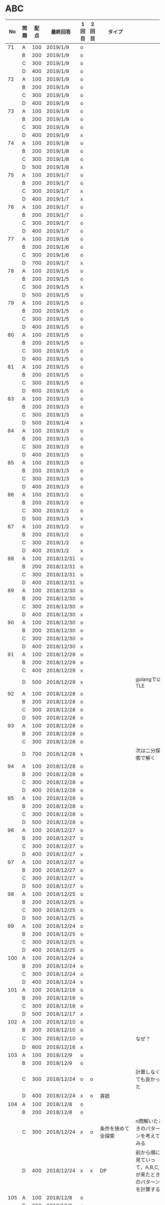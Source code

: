 #+TITLE:
#+AUTHOR: ymiyamoto
#+EMAIL: ymiyamoto324@gmail.com
#+STARTUP: showall
#+LANGUAGE:ja
#+OPTIONS: \n:nil creator:nil indent

* ABC
|  No | 問題 | 配点 | 最終回答   | 1回目 | 2回目 | タイプ             |                                                                            | 備考 |
|-----+------+------+------------+-------+-------+--------------------+----------------------------------------------------------------------------+------|
|  71 | A    |  100 | 2019/1/9   | o     |       |                    |                                                                            |      |
|     | B    |  200 | 2019/1/9   | o     |       |                    |                                                                            |      |
|     | C    |  300 | 2019/1/9   | o     |       |                    |                                                                            |      |
|     | D    |  400 | 2019/1/9   | o     |       |                    |                                                                            |      |
|  72 | A    |  100 | 2019/1/9   | o     |       |                    |                                                                            |      |
|     | B    |  200 | 2019/1/9   | o     |       |                    |                                                                            |      |
|     | C    |  300 | 2019/1/9   | o     |       |                    |                                                                            |      |
|     | D    |  400 | 2019/1/9   | o     |       |                    |                                                                            |      |
|  73 | A    |  100 | 2019/1/9   | o     |       |                    |                                                                            |      |
|     | B    |  200 | 2019/1/9   | o     |       |                    |                                                                            |      |
|     | C    |  300 | 2019/1/9   | o     |       |                    |                                                                            |      |
|     | D    |  400 | 2019/1/9   | x     |       |                    |                                                                            |      |
|  74 | A    |  100 | 2019/1/8   | o     |       |                    |                                                                            |      |
|     | B    |  200 | 2019/1/8   | o     |       |                    |                                                                            |      |
|     | C    |  300 | 2019/1/8   | o     |       |                    |                                                                            |      |
|     | D    |  500 | 2019/1/8   | x     |       |                    |                                                                            |      |
|  75 | A    |  100 | 2019/1/7   | o     |       |                    |                                                                            |      |
|     | B    |  200 | 2019/1/7   | o     |       |                    |                                                                            |      |
|     | C    |  300 | 2019/1/7   | x     |       |                    |                                                                            |      |
|     | D    |  400 | 2019/1/7   | x     |       |                    |                                                                            |      |
|  76 | A    |  100 | 2019/1/7   | o     |       |                    |                                                                            |      |
|     | B    |  200 | 2019/1/7   | o     |       |                    |                                                                            |      |
|     | C    |  300 | 2019/1/7   | o     |       |                    |                                                                            |      |
|     | D    |  400 | 2019/1/7   | o     |       |                    |                                                                            |      |
|  77 | A    |  100 | 2019/1/6   | o     |       |                    |                                                                            |      |
|     | B    |  200 | 2019/1/6   | o     |       |                    |                                                                            |      |
|     | C    |  300 | 2019/1/6   | o     |       |                    |                                                                            |      |
|     | D    |  700 | 2019/1/7   | x     |       |                    |                                                                            |      |
|  78 | A    |  100 | 2019/1/5   | o     |       |                    |                                                                            |      |
|     | B    |  200 | 2019/1/5   | o     |       |                    |                                                                            |      |
|     | C    |  300 | 2019/1/5   | x     |       |                    |                                                                            |      |
|     | D    |  500 | 2019/1/5   | o     |       |                    |                                                                            |      |
|  79 | A    |  100 | 2019/1/5   | o     |       |                    |                                                                            |      |
|     | B    |  200 | 2019/1/5   | o     |       |                    |                                                                            |      |
|     | C    |  300 | 2019/1/5   | o     |       |                    |                                                                            |      |
|     | D    |  400 | 2019/1/5   | o     |       |                    |                                                                            |      |
|  80 | A    |  100 | 2019/1/5   | o     |       |                    |                                                                            |      |
|     | B    |  200 | 2019/1/5   | o     |       |                    |                                                                            |      |
|     | C    |  300 | 2019/1/5   | o     |       |                    |                                                                            |      |
|     | D    |  400 | 2019/1/5   | o     |       |                    |                                                                            |      |
|  81 | A    |  100 | 2019/1/5   | o     |       |                    |                                                                            |      |
|     | B    |  200 | 2019/1/5   | o     |       |                    |                                                                            |      |
|     | C    |  300 | 2019/1/5   | o     |       |                    |                                                                            |      |
|     | D    |  600 | 2019/1/5   | o     |       |                    |                                                                            |      |
|  83 | A    |  100 | 2019/1/3   | o     |       |                    |                                                                            |      |
|     | B    |  200 | 2019/1/3   | o     |       |                    |                                                                            |      |
|     | C    |  300 | 2019/1/3   | o     |       |                    |                                                                            |      |
|     | D    |  500 | 2019/1/4   | x     |       |                    |                                                                            |      |
|  84 | A    |  100 | 2019/1/3   | o     |       |                    |                                                                            |      |
|     | B    |  200 | 2019/1/3   | o     |       |                    |                                                                            |      |
|     | C    |  300 | 2019/1/3   | o     |       |                    |                                                                            |      |
|     | D    |  400 | 2019/1/3   | o     |       |                    |                                                                            |      |
|  85 | A    |  100 | 2019/1/3   | o     |       |                    |                                                                            |      |
|     | B    |  200 | 2019/1/3   | o     |       |                    |                                                                            |      |
|     | C    |  300 | 2019/1/3   | o     |       |                    |                                                                            |      |
|     | D    |  400 | 2019/1/3   | o     |       |                    |                                                                            |      |
|  86 | A    |  100 | 2019/1/2   | o     |       |                    |                                                                            |      |
|     | B    |  200 | 2019/1/2   | o     |       |                    |                                                                            |      |
|     | C    |  300 | 2019/1/2   | o     |       |                    |                                                                            |      |
|     | D    |  500 | 2019/1/3   | x     |       |                    |                                                                            |      |
|  87 | A    |  100 | 2019/1/2   | o     |       |                    |                                                                            |      |
|     | B    |  200 | 2019/1/2   | o     |       |                    |                                                                            |      |
|     | C    |  300 | 2019/1/2   | o     |       |                    |                                                                            |      |
|     | D    |  400 | 2019/1/2   | x     |       |                    |                                                                            |      |
|  88 | A    |  100 | 2018/12/31 | o     |       |                    |                                                                            |      |
|     | B    |  200 | 2018/12/31 | o     |       |                    |                                                                            |      |
|     | C    |  300 | 2018/12/31 | o     |       |                    |                                                                            |      |
|     | D    |  400 | 2018/12/31 | o     |       |                    |                                                                            |      |
|  89 | A    |  100 | 2018/12/30 | o     |       |                    |                                                                            |      |
|     | B    |  200 | 2018/12/30 | o     |       |                    |                                                                            |      |
|     | C    |  300 | 2018/12/30 | o     |       |                    |                                                                            |      |
|     | D    |  400 | 2018/12/30 | x     |       |                    |                                                                            |      |
|  90 | A    |  100 | 2018/12/30 | o     |       |                    |                                                                            |      |
|     | B    |  200 | 2018/12/30 | o     |       |                    |                                                                            |      |
|     | C    |  300 | 2018/12/30 | o     |       |                    |                                                                            |      |
|     | D    |  400 | 2018/12/30 | x     |       |                    |                                                                            |      |
|  91 | A    |  100 | 2018/12/29 | o     |       |                    |                                                                            |      |
|     | B    |  200 | 2018/12/29 | o     |       |                    |                                                                            |      |
|     | C    |  400 | 2018/12/29 | x     |       |                    |                                                                            |      |
|     | D    |  500 | 2018/12/29 | x     |       |                    | golangではTLE                                                              |      |
|  92 | A    |  100 | 2018/12/28 | o     |       |                    |                                                                            |      |
|     | B    |  200 | 2018/12/28 | o     |       |                    |                                                                            |      |
|     | C    |  300 | 2018/12/28 | o     |       |                    |                                                                            |      |
|     | D    |  500 | 2018/12/28 | o     |       |                    |                                                                            |      |
|  93 | A    |  100 | 2018/12/28 | o     |       |                    |                                                                            |      |
|     | B    |  200 | 2018/12/28 | o     |       |                    |                                                                            |      |
|     | C    |  300 | 2018/12/28 | o     |       |                    |                                                                            |      |
|     | D    |  700 | 2018/12/28 | x     |       |                    | 次は二分探索で解く                                                         |      |
|  94 | A    |  100 | 2018/12/28 | o     |       |                    |                                                                            |      |
|     | B    |  200 | 2018/12/28 | o     |       |                    |                                                                            |      |
|     | C    |  300 | 2018/12/28 | o     |       |                    |                                                                            |      |
|     | D    |  400 | 2018/12/28 | o     |       |                    |                                                                            |      |
|  95 | A    |  100 | 2018/12/28 | o     |       |                    |                                                                            |      |
|     | B    |  200 | 2018/12/28 | o     |       |                    |                                                                            |      |
|     | C    |  300 | 2018/12/28 | o     |       |                    |                                                                            |      |
|     | D    |  500 | 2018/12/28 | o     |       |                    |                                                                            |      |
|  96 | A    |  100 | 2018/12/27 | o     |       |                    |                                                                            |      |
|     | B    |  200 | 2018/12/27 | o     |       |                    |                                                                            |      |
|     | C    |  300 | 2018/12/27 | o     |       |                    |                                                                            |      |
|     | D    |  400 | 2018/12/27 | x     |       |                    |                                                                            |      |
|  97 | A    |  100 | 2018/12/27 | o     |       |                    |                                                                            |      |
|     | B    |  200 | 2018/12/27 | o     |       |                    |                                                                            |      |
|     | C    |  300 | 2018/12/27 | o     |       |                    |                                                                            |      |
|     | D    |  500 | 2018/12/27 | o     |       |                    |                                                                            |      |
|  98 | A    |  100 | 2018/12/25 | o     |       |                    |                                                                            |      |
|     | B    |  200 | 2018/12/25 | o     |       |                    |                                                                            |      |
|     | C    |  300 | 2018/12/25 | o     |       |                    |                                                                            |      |
|     | D    |  500 | 2018/12/25 | o     |       |                    |                                                                            |      |
|  99 | A    |  100 | 2018/12/24 | o     |       |                    |                                                                            |      |
|     | B    |  200 | 2018/12/25 | o     |       |                    |                                                                            |      |
|     | C    |  300 | 2018/12/25 | o     |       |                    |                                                                            |      |
|     | D    |  400 | 2018/12/25 | o     |       |                    |                                                                            |      |
| 100 | A    |  100 | 2018/12/24 | o     |       |                    |                                                                            |      |
|     | B    |  200 | 2018/12/24 | o     |       |                    |                                                                            |      |
|     | C    |  300 | 2018/12/24 | o     |       |                    |                                                                            |      |
|     | D    |  400 | 2018/12/24 | x     |       |                    |                                                                            |      |
| 101 | A    |  100 | 2018/12/16 | o     |       |                    |                                                                            |      |
|     | B    |  200 | 2018/12/16 | o     |       |                    |                                                                            |      |
|     | C    |  300 | 2018/12/16 | o     |       |                    |                                                                            |      |
|     | D    |  500 | 2018/12/17 | x     |       |                    |                                                                            |      |
| 102 | A    |  100 | 2018/12/10 | o     |       |                    |                                                                            |      |
|     | B    |  200 | 2018/12/10 | o     |       |                    |                                                                            |      |
|     | C    |  300 | 2018/12/10 | o     |       |                    | なぜ？                                                                     |      |
|     | D    |  600 | 2018/12/16 | x     |       |                    |                                                                            |      |
| 103 | A    |  100 | 2018/12/9  | o     |       |                    |                                                                            |      |
|     | B    |  200 | 2018/12/9  | o     |       |                    |                                                                            |      |
|     | C    |  300 | 2018/12/24 | o     | o     |                    | 計算しなくても良かった                                                     |      |
|     | D    |  400 | 2018/12/24 | x     | o     | 貪欲               |                                                                            |      |
| 104 | A    |  100 | 2018/12/8  | o     |       |                    |                                                                            |      |
|     | B    |  200 | 2018/12/8  | o     |       |                    |                                                                            |      |
|     | C    |  300 | 2018/12/24 | x     | o     | 条件を狭めて全探索 | n問解いたときのパターンを考えてみる                                        |      |
|     | D    |  400 | 2018/12/24 | x     | x     | DP                 | 前から順に見ていって，A,B,C,?が来たときのパターンを計算する                |      |
| 105 | A    |  100 | 2018/12/8  | o     |       |                    |                                                                            |      |
|     | B    |  200 | 2018/12/8  | o     |       |                    |                                                                            |      |
|     | C    |  300 | 2018/12/23 | x     | o     |                    | 普通に2進数を算出すると同じように考えればよい                              |      |
|     | D    |  400 | 2018/12/23 | x     | o     | 累積和             | 累積和をMで割ったの差が0のものはMで割れる                                  |      |
| 106 | A    |  100 | 2018/12/6  | o     |       |                    |                                                                            |      |
|     | B    |  200 | 2018/12/6  | o     |       |                    |                                                                            |      |
|     | C    |  300 | 2018/12/22 | o     | x     |                    |                                                                            |      |
|     | D    |  400 | 2018/12/23 | x     | o     | 累積和             | 二次元座標としてみなし，累積和                                             |      |
| 107 | A    |  100 | 2018/12/5  | o     |       |                    |                                                                            |      |
|     | B    |  200 | 2018/12/5  | o     |       |                    |                                                                            |      |
|     | C    |  300 | 2018/12/23 | o     | o     |                    |                                                                            |      |
|     | D    |  700 |            | x     |       |                    | x以上の要素が[m/2]個以上含まれる配列の中央値はxになる                      |      |
| 108 | A    |  100 | 2018/12/5  | o     |       |                    |                                                                            |      |
|     | B    |  200 | 2018/12/5  | o     |       |                    |                                                                            |      |
|     | C    |  300 | 2018/12/22 | x     | o     |                    | Kの倍数<=>Kで割ると余りが0                                                 |      |
|     | D    |  700 | 2018/12/22 | x     | x     |                    | 2のn乗の和で大きな数が表現できる.2のn乗を使いL-1に近づくように近似していく |      |
| 109 | A    |  100 | 2018/12/5  | o     |       |                    |                                                                            |      |
|     | B    |  200 | 2018/12/5  | o     |       |                    |                                                                            |      |
|     | C    |  300 | 2018/12/21 | o     | o     |                    |                                                                            |      |
|     | D    |  400 | 2018/12/21 | o     | o     |                    |                                                                            |      |
| 110 | A    |  100 | 2018/12/2  | o     |       |                    |                                                                            |      |
|     | B    |  200 | 2018/12/2  | o     |       |                    |                                                                            |      |
|     | C    |  300 | 2018/12/21 | o     | o     |                    |                                                                            |      |
|     | D    |  400 | 2018/12/21 | x     | x     | combination        | 素因数分解して割り振る                                                     |      |
| 111 | A    |  100 | 2018/12/1  | o     |       |                    |                                                                            |      |
|     | B    |  200 | 2018/12/1  | o     |       |                    |                                                                            |      |
|     | C    |  300 | 2018/12/19 | o     | o     |                    |                                                                            |      |
|     | D    |  600 | 2018/12/21 | x     | x     |                    | マンハッタン距離はx+y, x-yを考えてみれば良い(45度回転させるのと同じこと).  |      |
| 112 | A    |  100 | 2018/12/1  | o     |       |                    |                                                                            |      |
|     | B    |  200 | 2018/12/1  | o     |       |                    |                                                                            |      |
|     | C    |  300 | 2018/12/19 | o     | o     |                    |                                                                            |      |
|     | D    |  400 | 2018/12/19 | o     | o     |                    | 回答できたが考え方が違っていた                                             |      |
| 113 | A    |  100 | 2018/12/1  | o     |       |                    |                                                                            |      |
|     | B    |  200 | 2018/12/1  | o     |       |                    |                                                                            |      |
|     | C    |  300 | 2018/12/17 | x     | x     | sort, binarySearch | 県毎にソートしてbinarySerchする                                            |      |
|     | D    |  400 | 2018/12/19 | ×     | o     | dp                 | dpして全探索する                                                           |      |
| 114 | A    |  100 | 2018/12/4  | o     |       |                    |                                                                            |      |
|     | B    |  200 | 2018/12/4  | o     |       |                    |                                                                            |      |
|     | C    |  300 | 2018/12/17 | x     | o     | 全探索 or 桁dp     | 桁DPでも解ける                                                             |      |
|     | D    |  400 | 2018/12/17 | x     | x     |                    | 75の約数とするパターンで分けることができる                                 |      |
| 115 | A    |  100 | 2018/12/8  | o     |       |                    |                                                                            |      |
|     | B    |  200 | 2018/12/8  | o     |       |                    |                                                                            |      |
|     | C    |  300 | 2018/12/17 | o     | o     |                    |                                                                            |      |
|     | D    |  400 | 2018/12/17 | o     | o     |                    |                                                                            |      |

* 確認事項

** forループの停止条件
** 出力形式
** ジャッジ時はdebugプリントさせない
** 特異点を考えたか(例えば0や1が入力の場合)
** sort忘れ
** 問題文を正確に読む
** 制約条件をよく検討する．全探索で問題ない場合がある
